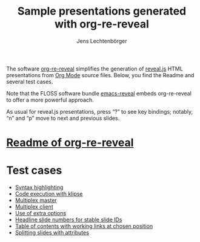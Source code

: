 # Local IspellDict: en
#+STARTUP: showeverything
# SPDX-License-Identifier: GPL-3.0-or-later
# Copyright (C) 2019 Jens Lechtenbörger

#+TITLE: Sample presentations generated with org-re-reveal
#+AUTHOR: Jens Lechtenbörger
#+OPTIONS: html-style:nil
#+OPTIONS: toc:nil

The software [[https://gitlab.com/oer/org-re-reveal][org-re-reveal]]
simplifies the generation of [[https://revealjs.com/][reveal.js]] HTML
presentations from [[https://orgmode.org/][Org Mode]] source files.
Below, you find the Readme and several test cases.

Note that the FLOSS software bundle
[[https://gitlab.com/oer/emacs-reveal][emacs-reveal]] embeds
org-re-reveal to offer a more powerful approach.

As usual for reveal.js presentations, press “?” to see key bindings;
notably, “n” and “p” move to next and previous slides.

* [[file:Readme.org][Readme of org-re-reveal]]

* Test cases
  - [[file:test-cases/test-highlightjs.org][Syntax highlighting]]
  - [[file:test-cases/test-klipsify.org][Code execution with klipse]]
  - [[file:test-cases/test-multiplex.org][Multiplex master]]
  - [[file:test-cases/test-multiplex_client.html][Multiplex client]]
  - [[file:test-cases/test-options.org][Use of extra options]]
  - [[file:test-cases/test-slide-numbers.org][Headline slide numbers for stable slide IDs]]
  - [[file:test-cases/test-slide-numbers-toc.org][Table of contents with working links at chosen position]]
  - [[file:test-cases/test-split.org][Splitting slides with attributes]]
#  - [[file:test-cases/test-.org][]]
